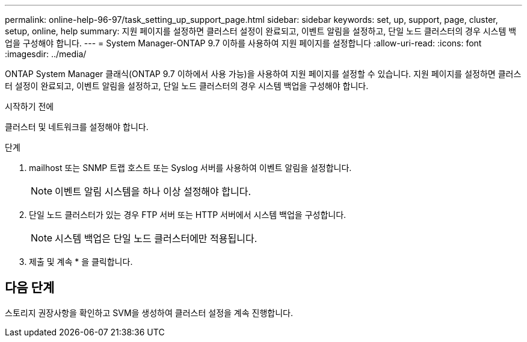 ---
permalink: online-help-96-97/task_setting_up_support_page.html 
sidebar: sidebar 
keywords: set, up, support, page, cluster, setup, online, help 
summary: 지원 페이지를 설정하면 클러스터 설정이 완료되고, 이벤트 알림을 설정하고, 단일 노드 클러스터의 경우 시스템 백업을 구성해야 합니다. 
---
= System Manager-ONTAP 9.7 이하를 사용하여 지원 페이지를 설정합니다
:allow-uri-read: 
:icons: font
:imagesdir: ../media/


[role="lead"]
ONTAP System Manager 클래식(ONTAP 9.7 이하에서 사용 가능)을 사용하여 지원 페이지를 설정할 수 있습니다. 지원 페이지를 설정하면 클러스터 설정이 완료되고, 이벤트 알림을 설정하고, 단일 노드 클러스터의 경우 시스템 백업을 구성해야 합니다.

.시작하기 전에
클러스터 및 네트워크를 설정해야 합니다.

.단계
. mailhost 또는 SNMP 트랩 호스트 또는 Syslog 서버를 사용하여 이벤트 알림을 설정합니다.
+
[NOTE]
====
이벤트 알림 시스템을 하나 이상 설정해야 합니다.

====
. 단일 노드 클러스터가 있는 경우 FTP 서버 또는 HTTP 서버에서 시스템 백업을 구성합니다.
+
[NOTE]
====
시스템 백업은 단일 노드 클러스터에만 적용됩니다.

====
. 제출 및 계속 * 을 클릭합니다.




== 다음 단계

스토리지 권장사항을 확인하고 SVM을 생성하여 클러스터 설정을 계속 진행합니다.
